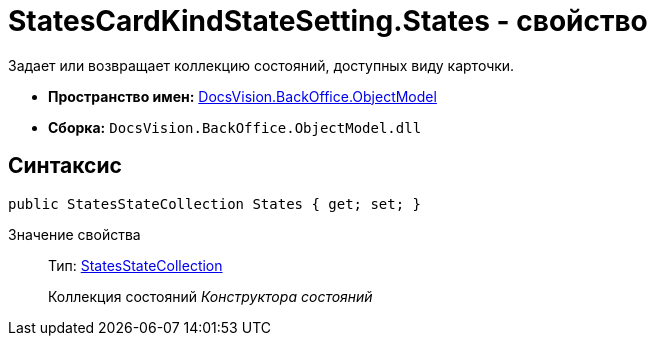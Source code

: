 = StatesCardKindStateSetting.States - свойство

Задает или возвращает коллекцию состояний, доступных виду карточки.

* *Пространство имен:* xref:api/DocsVision/Platform/ObjectModel/ObjectModel_NS.adoc[DocsVision.BackOffice.ObjectModel]
* *Сборка:* `DocsVision.BackOffice.ObjectModel.dll`

== Синтаксис

[source,csharp]
----
public StatesStateCollection States { get; set; }
----

Значение свойства::
Тип: xref:api/DocsVision/BackOffice/ObjectModel/StatesStateCollection_CL.adoc[StatesStateCollection]
+
Коллекция состояний _Конструктора состояний_
